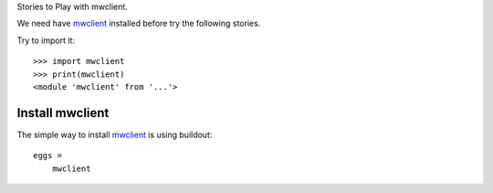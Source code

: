 Stories to Play with mwclient.

We need have mwclient_ installed before try the following stories.

Try to import it::

  >>> import mwclient
  >>> print(mwclient)
  <module 'mwclient' from '...'>

Install mwclient
----------------

The simple way to install mwclient_ is using buildout::

  eggs = 
      mwclient

.. _mwclient: https://github.com/mwclient/mwclient
